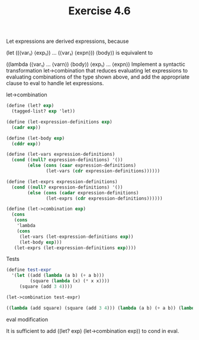 #+Title: Exercise 4.6

Let expressions are derived expressions, because

(let ((⟨var₁⟩ ⟨exp₁⟩) … (⟨var₁⟩ ⟨expn⟩))
  ⟨body⟩)
is equivalent to

((lambda (⟨var₁⟩ … ⟨varn⟩)
   ⟨body⟩)
 ⟨exp₁⟩
 …
 ⟨expn⟩)
Implement a syntactic transformation let->combination that reduces evaluating let expressions to evaluating combinations of the type shown above, and add the appropriate clause to eval to handle let expressions.

**** let->combination
#+BEGIN_SRC scheme :session 4-6
  (define (let? exp)
    (tagged-list? exp 'let))

  (define (let-expression-definitions exp)
    (cadr exp))

  (define (let-body exp)
    (cddr exp))

  (define (let-vars expression-definitions)
    (cond ((null? expression-definitions) '())
          (else (cons (caar expression-definitions)
                 (let-vars (cdr expression-definitions))))))

  (define (let-exprs expression-definitions)
    (cond ((null? expression-definitions) '())
          (else (cons (cadar expression-definitions)
                 (let-exprs (cdr expression-definitions))))))

  (define (let->combination exp)
    (cons
     (cons
      'lambda
      (cons
       (let-vars (let-expression-definitions exp))
       (let-body exp)))
     (let-exprs (let-expression-definitions exp))))
#+END_SRC

**** Tests
#+BEGIN_SRC scheme :session 4-6 :exports both :results replace output code
  (define test-expr
    '(let ((add (lambda (a b) (+ a b)))
           (square (lambda (x) (* x x))))
       (square (add 3 4))))

  (let->combination test-expr)
#+END_SRC

#+RESULTS:
#+BEGIN_SRC scheme
  ((lambda (add square) (square (add 3 4))) (lambda (a b) (+ a b)) (lambda (x) (* x x)))
#+END_SRC

**** eval modification
It is sufficient to add ((let? exp) (let->combination exp)) to cond in eval.
